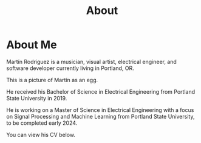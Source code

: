 #+title: About

* About Me

[[../../assets/img/mtr_egg.png]]

  Martín Rodriguez is a musician, visual artist, electrical engineer, and software developer currently living in Portland, OR.

  This is a picture of Martín as an egg.

  He received his Bachelor of Science in Electrical Engineering from Portland State University in 2019.

  He is working on a Master of Science in Electrical Engineering with a focus on Signal Processing and Machine Learning from Portland State University, to be completed early 2024.

  You can view his CV below.
